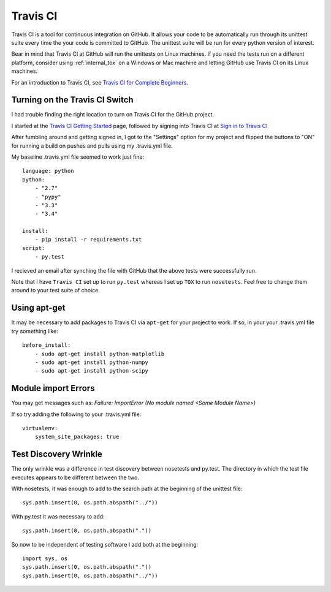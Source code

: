.. travis_ci

.. _internal_travis_ci:

Travis CI
=========

.. _Travis CI for Complete Beginners: http://docs.travis-ci.com/user/for-beginners/

Travis CI is a tool for continuous integration on GitHub. It allows your code to be automatically run through its unittest suite every time the your code is committed to GitHub. The unittest suite will be run for every python version of interest.

Bear in mind that Travis CI at GitHub will run the unittests on Linux machines.  If you need the tests run on a different platform, consider using :ref:`internal_tox` on a Windows or Mac machine and letting GitHub use Travis CI on its Linux machines.

For an introduction to Travis CI, see `Travis CI for Complete Beginners`_. 

Turning on the Travis CI Switch
-------------------------------

I had trouble finding the right location to turn on Travis CI for the GitHub project.

.. _Travis CI Getting Started: http://docs.travis-ci.com/user/getting-started/

.. _Sign in to Travis CI: https://travis-ci.org/

I started at the `Travis CI Getting Started`_ page, followed by signing into Travis CI at `Sign in to Travis CI`_

After fumbling around and getting signed in, I got to the "Settings" option for my project and flipped the buttons to "ON" for running a build on pushes and pulls using my .travis.yml file.


My baseline .travis.yml file seemed to work just fine::

    language: python
    python:
        - "2.7"
        - "pypy"
        - "3.3"
        - "3.4"

    install:
        - pip install -r requirements.txt
    script:
        - py.test
    
I recieved an email after synching the file with GitHub that the above tests were successfully run.

Note that I have ``Travis CI`` set up to run ``py.test`` whereas I set up ``TOX`` to run ``nosetests``. Feel free to change them around to your test suite of choice.

Using apt-get
-------------

It may be necessary to add packages to Travis CI via ``apt-get`` for your project to work.  
If so, in your your .travis.yml file try something like::

    before_install:
        - sudo apt-get install python-matplotlib
        - sudo apt-get install python-numpy
        - sudo apt-get install python-scipy

Module import Errors
--------------------

You may get messages such as: `Failure: ImportError (No module named <Some Module Name>)`

If so try adding the following to your .travis.yml file::
    
    virtualenv:
        system_site_packages: true


.. _internal_travis_ci_wrinkle:

Test Discovery Wrinkle
----------------------

The only wrinkle was a difference in test discovery between nosetests and py.test.  The directory in which the test file executes appears to be different between the two.

With nosetests, it was enough to add to the search path at the beginning of the unittest file::

    sys.path.insert(0, os.path.abspath("../"))
    
With py.test it was necessary to add::

    sys.path.insert(0, os.path.abspath("."))
    
So now to be independent of testing software I add both at the beginning::

    import sys, os
    sys.path.insert(0, os.path.abspath("."))
    sys.path.insert(0, os.path.abspath("../"))

